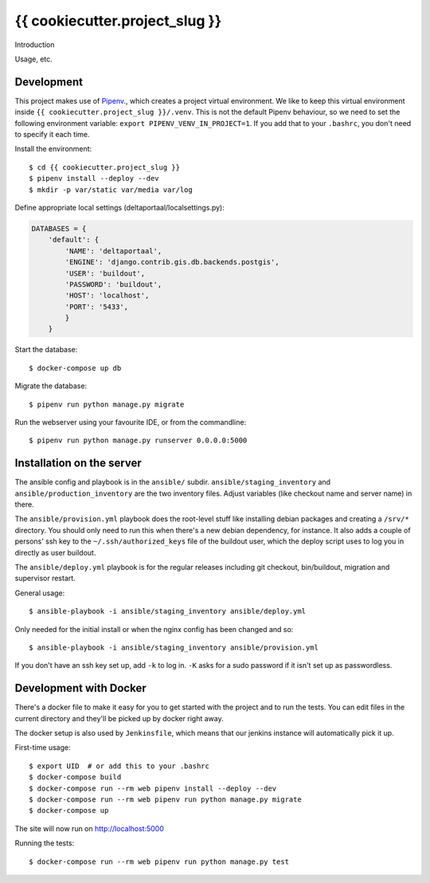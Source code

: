 {{ cookiecutter.project_slug }}
==========================================

Introduction

Usage, etc.


Development
-----------

This project makes use of `Pipenv <https://docs.pipenv.org/>`_., which creates
a project virtual environment. We like to keep this virtual environment inside
``{{ cookiecutter.project_slug }}/.venv``. This is not the default Pipenv
behaviour, so we need to set the following environment variable:
``export PIPENV_VENV_IN_PROJECT=1``. If you add that to your ``.bashrc``, you
don't need to specify it each time.

Install the environment::

    $ cd {{ cookiecutter.project_slug }}
    $ pipenv install --deploy --dev
    $ mkdir -p var/static var/media var/log


Define appropriate local settings (deltaportaal/localsettings.py):

.. code-block:: python

    DATABASES = {
        'default': {
            'NAME': 'deltaportaal',
            'ENGINE': 'django.contrib.gis.db.backends.postgis',
            'USER': 'buildout',
            'PASSWORD': 'buildout',
            'HOST': 'localhost',
            'PORT': '5433',
            }
        }


Start the database::

    $ docker-compose up db

Migrate the database::

    $ pipenv run python manage.py migrate

Run the webserver using your favourite IDE, or from the commandline::

    $ pipenv run python manage.py runserver 0.0.0.0:5000


Installation on the server
--------------------------

The ansible config and playbook is in the ``ansible/``
subdir. ``ansible/staging_inventory`` and ``ansible/production_inventory`` are
the two inventory files. Adjust variables (like checkout name and server name)
in there.

The ``ansible/provision.yml`` playbook does the root-level stuff like
installing debian packages and creating a ``/srv/*`` directory. You should
only need to run this when there's a new debian dependency, for instance. It
also adds a couple of persons' ssh key to the ``~/.ssh/authorized_keys`` file
of the buildout user, which the deploy script uses to log you in directly as
user buildout.

The ``ansible/deploy.yml`` playbook is for the regular releases including git
checkout, bin/buildout, migration and supervisor restart.

General usage::

  $ ansible-playbook -i ansible/staging_inventory ansible/deploy.yml

Only needed for the initial install or when the nginx config has been changed
and so::

  $ ansible-playbook -i ansible/staging_inventory ansible/provision.yml

If you don't have an ssh key set up, add ``-k`` to log in. ``-K`` asks for a
sudo password if it isn't set up as passwordless.


Development with Docker
-----------------------

There's a docker file to make it easy for you to get started with the project
and to run the tests. You can edit files in the current directory and they'll
be picked up by docker right away.

The docker setup is also used by ``Jenkinsfile``, which means that our jenkins
instance will automatically pick it up.

First-time usage::

    $ export UID  # or add this to your .bashrc
    $ docker-compose build
    $ docker-compose run --rm web pipenv install --deploy --dev
    $ docker-compose run --rm web pipenv run python manage.py migrate
    $ docker-compose up

The site will now run on http://localhost:5000

Running the tests::

    $ docker-compose run --rm web pipenv run python manage.py test

